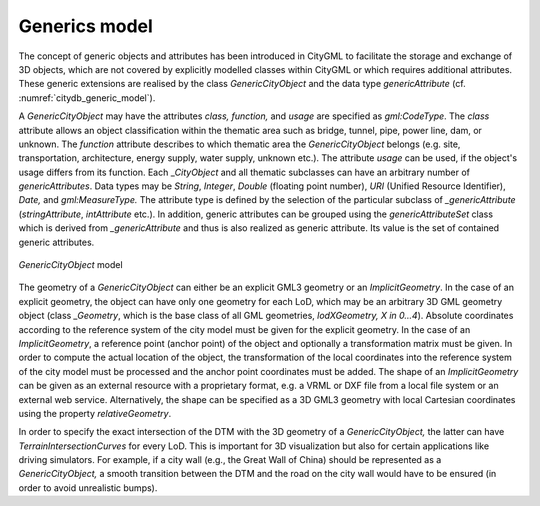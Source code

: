 .. _citydb_generic_model_chapter:

Generics model
^^^^^^^^^^^^^^

The concept of generic objects and attributes has been introduced in CityGML to
facilitate the storage and exchange of 3D objects, which are not covered
by explicitly modelled classes within CityGML or which requires
additional attributes. These generic extensions are realised by the
class *GenericCityObject* and the data type *genericAttribute* (cf.
:numref:`citydb_generic_model`).

A *GenericCityObject* may have the attributes *class, function,* and
*usage* are specified as *gml:CodeType*. The *class* attribute allows an
object classification within the thematic area such as bridge, tunnel,
pipe, power line, dam, or unknown. The *function* attribute describes to
which thematic area the *GenericCityObject* belongs (e.g. site,
transportation, architecture, energy supply, water supply, unknown
etc.). The attribute *usage* can be used, if the object's usage differs
from its function. Each \_\ *CityObject* and all thematic subclasses can
have an arbitrary number of *genericAttributes*. Data types may be
*String*, *Integer*, *Double* (floating point number), *URI* (Unified
Resource Identifier), *Date,* and *gml:MeasureType.* The attribute type
is defined by the selection of the particular subclass of
*\_genericAttribute* (*stringAttribute*, *intAttribute* etc.). In
addition, generic attributes can be grouped using the
*genericAttributeSet* class which is derived from *\_genericAttribute*
and thus is also realized as generic attribute. Its value is the set of
contained generic attributes.

.. figure:: ../../media/citydb_generic_model.png
   :name: citydb_generic_model
   :align: center

   *GenericCityObject* model

The geometry of a *GenericCityObject* can either be an explicit GML3
geometry or an *ImplicitGeometry*. In the case of an explicit geometry,
the object can have only one geometry for each LoD, which may be an
arbitrary 3D GML geometry object (class *\_Geometry*, which is the base
class of all GML geometries, *lodXGeometry, X in 0…4*). Absolute
coordinates according to the reference system of the city model must be
given for the explicit geometry. In the case of an *ImplicitGeometry*, a
reference point (anchor point) of the object and optionally a
transformation matrix must be given. In order to compute the actual
location of the object, the transformation of the local coordinates into
the reference system of the city model must be processed and the anchor
point coordinates must be added. The shape of an *ImplicitGeometry* can
be given as an external resource with a proprietary format, e.g. a VRML
or DXF file from a local file system or an external web service.
Alternatively, the shape can be specified as a 3D GML3 geometry with
local Cartesian coordinates using the property *relativeGeometry*.

In order to specify the exact intersection of the DTM with the 3D
geometry of a *GenericCityObject,* the latter can have
*TerrainIntersectionCurves* for every LoD. This is important for 3D
visualization but also for certain applications like driving simulators.
For example, if a city wall (e.g., the Great Wall of China) should be
represented as a *GenericCityObject,* a smooth transition between the
DTM and the road on the city wall would have to be ensured (in order to
avoid unrealistic bumps).

